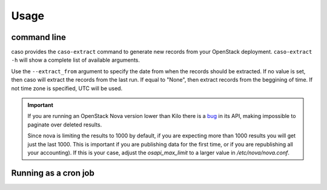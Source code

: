 ..
      Copyright 2015 Spanish National Research Council

      Licensed under the Apache License, Version 2.0 (the "License"); you may
      not use this file except in compliance with the License. You may obtain
      a copy of the License at

          http://www.apache.org/licenses/LICENSE-2.0

      Unless required by applicable law or agreed to in writing, software
      distributed under the License is distributed on an "AS IS" BASIS, WITHOUT
      WARRANTIES OR CONDITIONS OF ANY KIND, either express or implied. See the
      License for the specific language governing permissions and limitations
      under the License.

========
Usage
========

command line
------------

caso provides the ``caso-extract`` command to generate new records from your OpenStack deployment.
``caso-extract -h`` will show a complete list of available arguments.

Use the ``--extract_from`` argument to specify the date from when the records should be extracted. If no
value is set, then caso will extract the records from the last run. If equal to "None", then extract
records from the beggining of time.  If not time zone is specified, UTC will be used.

.. important::
   If you are running an OpenStack Nova version lower than Kilo there is a
   `bug <https://bugs.launchpad.net/nova/+bug/1398086>`_ in its API, making
   impossible to paginate over deleted results.

   Since nova is limiting the results to 1000 by default, if you are expecting
   more than 1000 results you will get just the last 1000.  This is important
   if you are publishing data for the first time, or if you are republishing
   all your accounting). If this is your case, adjust the `osapi_max_limit` to
   a larger value in `/etc/nova/nova.conf`.

Running as a cron job
---------------------

..
   TODO: add cron info
